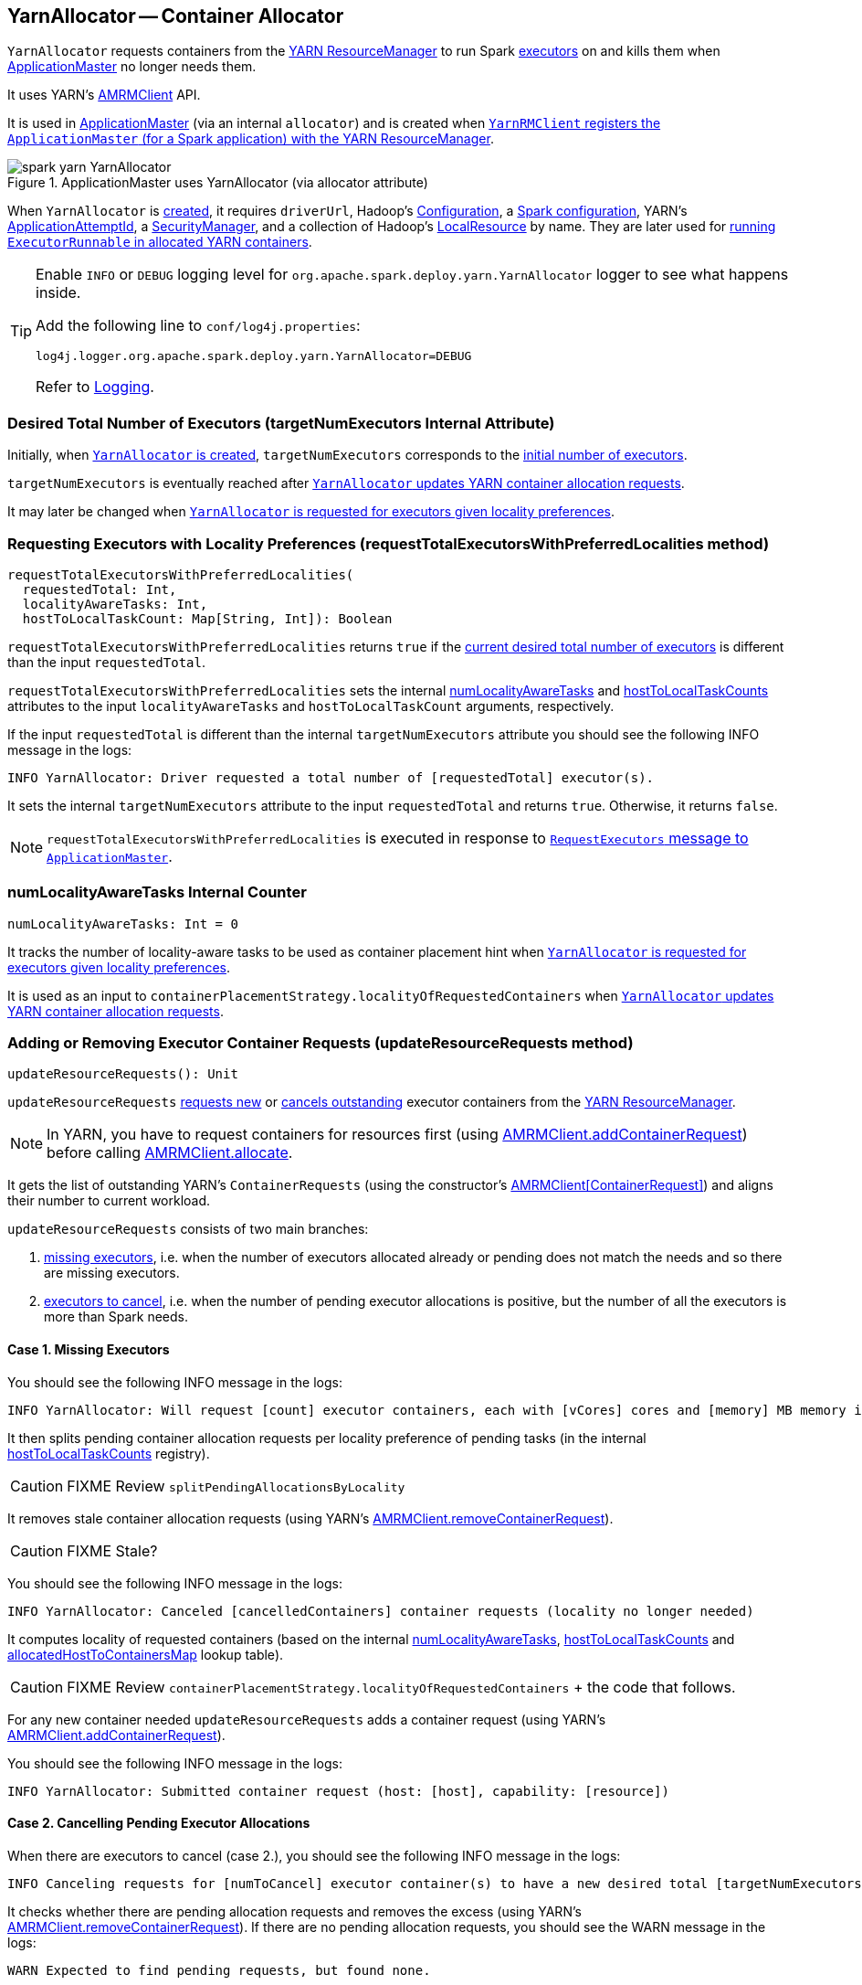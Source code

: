 == YarnAllocator -- Container Allocator

`YarnAllocator` requests containers from the link:spark-yarn-introduction.adoc#ResourceManager[YARN ResourceManager] to run Spark link:spark-executor.adoc[executors] on and kills them when link:spark-yarn-applicationmaster.adoc[ApplicationMaster] no longer needs them.

It uses YARN's https://hadoop.apache.org/docs/current/api/org/apache/hadoop/yarn/client/api/AMRMClient.html[AMRMClient] API.

It is used in link:spark-yarn-applicationmaster.adoc[ApplicationMaster] (via an internal `allocator`) and is created when link:spark-yarn-yarnrmclient.adoc#register[`YarnRMClient` registers the `ApplicationMaster` (for a Spark application) with the YARN ResourceManager].

.ApplicationMaster uses YarnAllocator (via allocator attribute)
image::../images/spark-yarn-YarnAllocator.png[align="center"]

When `YarnAllocator` is <<creating-instance, created>>, it requires `driverUrl`, Hadoop's https://hadoop.apache.org/docs/current/api/org/apache/hadoop/conf/Configuration.html[Configuration], a link:spark-configuration.adoc[Spark configuration], YARN's https://hadoop.apache.org/docs/current/api/org/apache/hadoop/yarn/api/records/ApplicationAttemptId.html[ApplicationAttemptId], a link:spark-security.adoc#SecurityManager[SecurityManager], and a collection of Hadoop's https://hadoop.apache.org/docs/current/api/org/apache/hadoop/yarn/api/records/LocalResource.html[LocalResource] by name. They are later used for <<runAllocatedContainers, running `ExecutorRunnable` in allocated YARN containers>>.

[TIP]
====
Enable `INFO` or `DEBUG` logging level for `org.apache.spark.deploy.yarn.YarnAllocator` logger to see what happens inside.

Add the following line to `conf/log4j.properties`:

```
log4j.logger.org.apache.spark.deploy.yarn.YarnAllocator=DEBUG
```

Refer to link:spark-logging.adoc[Logging].
====

=== [[targetNumExecutors]] Desired Total Number of Executors (targetNumExecutors Internal Attribute)

Initially, when <<creating-instance, `YarnAllocator` is created>>, `targetNumExecutors` corresponds to the link:spark-yarn-YarnSparkHadoopUtil.adoc#getInitialTargetExecutorNumber[initial number of executors].

`targetNumExecutors` is eventually reached after <<updateResourceRequests, `YarnAllocator` updates YARN container allocation requests>>.

It may later be changed when <<requestTotalExecutorsWithPreferredLocalities, `YarnAllocator` is requested for executors given locality preferences>>.

=== [[requestTotalExecutorsWithPreferredLocalities]] Requesting Executors with Locality Preferences (requestTotalExecutorsWithPreferredLocalities method)

[source, scala]
----
requestTotalExecutorsWithPreferredLocalities(
  requestedTotal: Int,
  localityAwareTasks: Int,
  hostToLocalTaskCount: Map[String, Int]): Boolean
----

`requestTotalExecutorsWithPreferredLocalities` returns `true` if the <<targetNumExecutors, current desired total number of executors>> is different than the input `requestedTotal`.

`requestTotalExecutorsWithPreferredLocalities` sets the internal <<numLocalityAwareTasks, numLocalityAwareTasks>> and <<hostToLocalTaskCounts, hostToLocalTaskCounts>> attributes to the input `localityAwareTasks` and `hostToLocalTaskCount` arguments, respectively.

If the input `requestedTotal` is different than the internal `targetNumExecutors` attribute you should see the following INFO message in the logs:

```
INFO YarnAllocator: Driver requested a total number of [requestedTotal] executor(s).
```

It sets the internal `targetNumExecutors` attribute to the input `requestedTotal` and returns `true`. Otherwise, it returns `false`.

NOTE: `requestTotalExecutorsWithPreferredLocalities` is executed in response to link:spark-yarn-AMEndpoint.adoc#RequestExecutors[`RequestExecutors` message to `ApplicationMaster`].

=== [[numLocalityAwareTasks]] numLocalityAwareTasks Internal Counter

[source, scala]
----
numLocalityAwareTasks: Int = 0
----

It tracks the number of locality-aware tasks to be used as container placement hint when <<requestTotalExecutorsWithPreferredLocalities, `YarnAllocator` is requested for executors given locality preferences>>.

It is used as an input to `containerPlacementStrategy.localityOfRequestedContainers` when <<updateResourceRequests, `YarnAllocator` updates YARN container allocation requests>>.

=== [[updateResourceRequests]] Adding or Removing Executor Container Requests (updateResourceRequests method)

[source, scala]
----
updateResourceRequests(): Unit
----

`updateResourceRequests` <<updateResourceRequests-missing-executors, requests new>> or <<updateResourceRequests-cancelling-executor-allocations, cancels outstanding>> executor containers from the link:spark-yarn-introduction.adoc#ResourceManager[YARN ResourceManager].

NOTE: In YARN, you have to request containers for resources first (using link:++https://hadoop.apache.org/docs/current/api/org/apache/hadoop/yarn/client/api/AMRMClient.html#addContainerRequest(T)++[AMRMClient.addContainerRequest]) before calling link:++https://hadoop.apache.org/docs/current/api/org/apache/hadoop/yarn/client/api/AMRMClient.html#allocate(float)++[AMRMClient.allocate].

It gets the list of outstanding YARN's `ContainerRequests` (using the constructor's link:++https://hadoop.apache.org/docs/current/api/org/apache/hadoop/yarn/client/api/AMRMClient.html#getMatchingRequests(org.apache.hadoop.yarn.api.records.Priority, java.lang.String, org.apache.hadoop.yarn.api.records.Resource)++[AMRMClient[ContainerRequest\]]) and aligns their number to current workload.

`updateResourceRequests` consists of two main branches:

1. <<updateResourceRequests-missing-executors, missing executors>>, i.e. when the number of executors allocated already or pending does not match the needs and so there are missing executors.

2. <<updateResourceRequests-cancelling-executor-allocations, executors to cancel>>, i.e. when the number of pending executor allocations is positive, but the number of all the executors is more than Spark needs.

==== [[updateResourceRequests-missing-executors]] Case 1. Missing Executors

You should see the following INFO message in the logs:

```
INFO YarnAllocator: Will request [count] executor containers, each with [vCores] cores and [memory] MB memory including [memoryOverhead] MB overhead
```

It then splits pending container allocation requests per locality preference of pending tasks (in the internal <<hostToLocalTaskCounts, hostToLocalTaskCounts>> registry).

CAUTION: FIXME Review `splitPendingAllocationsByLocality`

It removes stale container allocation requests (using YARN's link:++https://hadoop.apache.org/docs/current/api/org/apache/hadoop/yarn/client/api/AMRMClient.html#removeContainerRequest(T)++[AMRMClient.removeContainerRequest]).

CAUTION: FIXME Stale?

You should see the following INFO message in the logs:

```
INFO YarnAllocator: Canceled [cancelledContainers] container requests (locality no longer needed)
```

It computes locality of requested containers (based on the internal <<numLocalityAwareTasks, numLocalityAwareTasks>>, <<hostToLocalTaskCounts, hostToLocalTaskCounts>> and <<allocatedHostToContainersMap, allocatedHostToContainersMap>> lookup table).

CAUTION: FIXME Review `containerPlacementStrategy.localityOfRequestedContainers` + the code that follows.

For any new container needed `updateResourceRequests` adds a container request (using YARN's link:++https://hadoop.apache.org/docs/current/api/org/apache/hadoop/yarn/client/api/AMRMClient.html#addContainerRequest(T)++[AMRMClient.addContainerRequest]).

You should see the following INFO message in the logs:

```
INFO YarnAllocator: Submitted container request (host: [host], capability: [resource])
```

==== [[updateResourceRequests-cancelling-executor-allocations]] Case 2. Cancelling Pending Executor Allocations

When there are executors to cancel (case 2.), you should see the following INFO message in the logs:

```
INFO Canceling requests for [numToCancel] executor container(s) to have a new desired total [targetNumExecutors] executors.
```

It checks whether there are pending allocation requests and removes the excess (using YARN's link:++https://hadoop.apache.org/docs/current/api/org/apache/hadoop/yarn/client/api/AMRMClient.html#removeContainerRequest(T)++[AMRMClient.removeContainerRequest]). If there are no pending allocation requests, you should see the WARN message in the logs:

```
WARN Expected to find pending requests, but found none.
```

=== [[handleAllocatedContainers]] Handling Allocated Containers for Executors (handleAllocatedContainers internal method)

When the link:spark-yarn-introduction.adoc#ResourceManager[YARN ResourceManager] has allocated new containers for executors in <<allocateResources, allocateResources>>, the call is then passed on to `handleAllocatedContainers` procedure.

[source, scala]
----
handleAllocatedContainers(allocatedContainers: Seq[Container]): Unit
----

`handleAllocatedContainers` handles allocated YARN containers.

Internally, `handleAllocatedContainers` <<matchContainerToRequest, matches requests to host, rack, and any host (a container allocation)>>.

If there are any allocated containers left (without having been matched), you should see the following DEBUG message in the logs:

```
DEBUG Releasing [size] unneeded containers that were allocated to us
```

It then <<internalReleaseContainer, releases the containers>>.

It <<runAllocatedContainers, runs the allocated and matched containers>>.

At the end of the method, you should see the following INFO message in the logs:

```
INFO Received [allocatedContainersSize] containers from YARN, launching executors on [containersToUseSize] of them.
```

==== [[runAllocatedContainers]] Running ExecutorRunnable in Allocated YARN Container (runAllocatedContainers internal method)

[source, scala]
----
runAllocatedContainers(containersToUse: ArrayBuffer[Container]): Unit
----

For each YARN's https://hadoop.apache.org/docs/current/api/org/apache/hadoop/yarn/api/records/Container.html[Container] in the input `containersToUse` collection, `runAllocatedContainers` attempts to run a link:spark-yarn-ExecutorRunnable.adoc[ExecutorRunnable] (on <<launcherPool, ContainerLauncher thread pool>>).

Internally, `runAllocatedContainers` increases the internal `executorIdCounter` counter and asserts that the amount of memory of (the resource allocated to) the container is greater than the requested memory for executors.

You should see the following INFO message in the logs:

```
INFO YarnAllocator: Launching container [containerId] for on host [executorHostname]
```

Unless `runAllocatedContainers` runs in link:spark-yarn-settings.adoc#spark.yarn.launchContainers[spark.yarn.launchContainers] testing mode (when it merely <<updateInternalState, updates internal state>>), you should see the following INFO message in the logs:

```
INFO YarnAllocator: Launching ExecutorRunnable. driverUrl: [driverUrl],  executorHostname: [executorHostname]
```

NOTE: `driverUrl` is of the form `spark://CoarseGrainedScheduler@[host]:[port]`.

It executes link:spark-yarn-ExecutorRunnable.adoc[ExecutorRunnable] on <<launcherPool, ContainerLauncher thread pool>> and <<updateInternalState, updates internal state>>.

Any non-fatal exception while running `ExecutorRunnable` is caught and you should see the following ERROR message in the logs:

```
ERROR Failed to launch executor [executorId] on container [containerId]
```

It then immediately releases the failed container (using the internal link:++https://hadoop.apache.org/docs/current/api/org/apache/hadoop/yarn/client/api/AMRMClient.html#releaseAssignedContainer(org.apache.hadoop.yarn.api.records.ContainerId)++[AMRMClient]).

==== [[updateInternalState]] updateInternalState

CAUTION: FIXME

==== [[internalReleaseContainer]] internalReleaseContainer

CAUTION: FIXME

==== [[matchContainerToRequest]] Deciding on Use of YARN Container (matchContainerToRequest internal method)

When <<handleAllocatedContainers, `handleAllocatedContainers` handles allocated containers for executors>>, it uses `matchContainerToRequest` to match the containers to `ContainerRequests` (and hence to workload and location preferences).

[source, scala]
----
matchContainerToRequest(
  allocatedContainer: Container,
  location: String,
  containersToUse: ArrayBuffer[Container],
  remaining: ArrayBuffer[Container]): Unit
----

`matchContainerToRequest` puts `allocatedContainer` in `containersToUse` or `remaining` collections per available outstanding `ContainerRequests` that match the priority of the input `allocatedContainer`, the input `location`, and the memory and vcore capabilities for Spark executors.

NOTE: The input `location` can be host, rack, or `*` (star), i.e. any host.

It link:++https://hadoop.apache.org/docs/current/api/org/apache/hadoop/yarn/client/api/AMRMClient.html#getMatchingRequests(org.apache.hadoop.yarn.api.records.Priority, java.lang.String, org.apache.hadoop.yarn.api.records.Resource)++[gets the outstanding `ContainerRequests`] (from the link:spark-yarn-introduction.adoc#ResourceManager[YARN ResourceManager]).

If there are any outstanding `ContainerRequests` that meet the requirements, it simply takes the first one and puts it in the input `containersToUse` collection. It also removes the `ContainerRequest` so it is not submitted again (it uses the internal `AMRMClient[ContainerRequest]`).

Otherwise, it puts the input `allocatedContainer` in the input `remaining` collection.

=== [[launcherPool]] ContainerLauncher Thread Pool

CAUTION: FIXME

=== [[processCompletedContainers]] processCompletedContainers

[source, scala]
----
processCompletedContainers(completedContainers: Seq[ContainerStatus]): Unit
----

`processCompletedContainers` accepts a collection of YARN's https://hadoop.apache.org/docs/current/api/org/apache/hadoop/yarn/api/records/ContainerStatus.html[ContainerStatus]'es.

[NOTE]
====
`ContainerStatus` represents the current status of a YARN `Container` and provides details such as:

* Id
* State
* Exit status of a completed container.
* Diagnostic message for a failed container.
====

For each completed container in the collection, `processCompletedContainers` removes it from the internal <<releasedContainers, releasedContainers>> registry.

It looks the host of the container up (in the internal <<allocatedContainerToHostMap, allocatedContainerToHostMap>> lookup table). The host may or may not exist in the lookup table.

CAUTION: FIXME The host may or may not exist in the lookup table?

The `ExecutorExited` exit reason is computed.

When the host of the completed container has been found, the internal <<numExecutorsRunning, numExecutorsRunning>> counter is decremented.

You should see the following INFO message in the logs:

```
INFO Completed container [containerId] [host] (state: [containerState], exit status: [containerExitStatus])
```

For `ContainerExitStatus.SUCCESS` and `ContainerExitStatus.PREEMPTED` exit statuses of the container (which are not considered application failures), you should see one of the two possible INFO messages in the logs:

```
INFO Executor for container [id] exited because of a YARN event (e.g., pre-emption) and not because of an error in the running job.
```

```
INFO Container [id] [host] was preempted.
```

Other exit statuses of the container are considered application failures and reported as a WARN message in the logs:

```
WARN Container killed by YARN for exceeding memory limits. [diagnostics] Consider boosting spark.yarn.executor.memoryOverhead.
```

or

```
WARN Container marked as failed: [id] [host]. Exit status: [containerExitStatus]. Diagnostics: [containerDiagnostics]
```

The host is looked up in the internal <<allocatedHostToContainersMap, allocatedHostToContainersMap>> lookup table. If found, the container is removed from the containers registered for the host or the host itself is removed from the lookup table when this container was the last on the host.

The container is removed from the internal <<allocatedContainerToHostMap, allocatedContainerToHostMap>> lookup table.

The container is removed from the internal <<containerIdToExecutorId, containerIdToExecutorId>> translation table. If an executor is found, it is removed from the internal <<executorIdToContainer, executorIdToContainer>> translation table.

If the executor was recorded in the internal <<pendingLossReasonRequests, pendingLossReasonRequests>> lookup table, the exit reason (as calculated earlier as `ExecutorExited`) is sent back for every pending RPC message recorded.

If no executor was found, the executor and the exit reason are recorded in the internal <<releasedExecutorLossReasons, releasedExecutorLossReasons>> lookup table.

In case the container was not in the internal <<releasedContainers, releasedContainers>> registry, the internal <<numUnexpectedContainerRelease, numUnexpectedContainerRelease>> counter is increased and a `RemoveExecutor` RPC message is sent to the driver (as specified when <<creating-instance, `YarnAllocator` was created>>) to notify about the failure of the executor.

=== [[numUnexpectedContainerRelease]] numUnexpectedContainerRelease Internal Counter

=== [[releasedExecutorLossReasons]] releasedExecutorLossReasons Internal Lookup Table

CAUTION: FIXME

=== [[pendingLossReasonRequests]] pendingLossReasonRequests Internal Lookup Table

CAUTION: FIXME

=== [[executorIdToContainer]] executorIdToContainer Internal Translation Table

CAUTION: FIXME

=== [[containerIdToExecutorId]] containerIdToExecutorId Internal Translation Table

CAUTION: FIXME

=== [[allocatedHostToContainersMap]] allocatedHostToContainersMap Internal Lookup Table

CAUTION: FIXME

=== [[numExecutorsRunning]] numExecutorsRunning Internal Counter

CAUTION: FIXME

=== [[allocatedContainerToHostMap]] allocatedContainerToHostMap Internal Lookup Table

CAUTION: FIXME

=== [[releasedContainers]] releasedContainers Internal Registry

CAUTION: FIXME

=== [[allocateResources]] Allocating YARN Containers for Executors (allocateResources method)

[source, scala]
----
allocateResources(): Unit
----

`allocateResources` is...???

Internally, `allocateResources` starts by <<updateResourceRequests, requesting new or cancelling outstanding executor containers>>.

NOTE: In YARN, you have to request containers for resources first (using link:++https://hadoop.apache.org/docs/current/api/org/apache/hadoop/yarn/client/api/AMRMClient.html#addContainerRequest(T)++[AMRMClient.addContainerRequest]) before calling link:++https://hadoop.apache.org/docs/current/api/org/apache/hadoop/yarn/client/api/AMRMClient.html#allocate(float)++[AMRMClient.allocate].

It then link:++https://hadoop.apache.org/docs/current/api/org/apache/hadoop/yarn/client/api/AMRMClient.html#allocate(float)++[requests the additional containers] if any (using the internal reference to YARN's `AMRMClient`) with progress indicator of `0.1f`.

You should see the moment when the progress bar at 10% in the YARN console.

.YARN Console after Allocating YARN Containers (Progress at 10%)
image::../images/spark-yarn-console-progress-10.png[align="center"]

It link:++https://hadoop.apache.org/docs/current/api/org/apache/hadoop/yarn/api/protocolrecords/AllocateResponse.html#getAllocatedContainers()++[gets the list of allocated containers] from the link:spark-yarn-introduction.adoc#ResourceManager[YARN ResourceManager].

If the number of allocated containers is greater than `0`, you should see the following DEBUG message in the logs (in stderr on YARN):

```
DEBUG YarnAllocator: Allocated containers: [allocatedContainersSize]. Current executor count: [numExecutorsRunning]. Cluster resources: [availableResources].
```

It <<handleAllocatedContainers, launches executors on the allocated YARN containers>>.

It link:++https://hadoop.apache.org/docs/current/api/org/apache/hadoop/yarn/api/protocolrecords/AllocateResponse.html#getCompletedContainersStatuses()++[gets the list of completed containers' statuses from YARN].

If the number of completed containers is greater than `0`, you should see the following DEBUG message in the logs (in stderr on YARN):

```
DEBUG YarnAllocator: Completed [completedContainersSize] containers
```

It <<processCompletedContainers, processes completed containers>>.

You should see the following DEBUG message in the logs (in stderr on YARN):

```
DEBUG YarnAllocator: Finished processing [completedContainersSize] completed containers. Current running executor count: [numExecutorsRunning].
```

It is executed when link:spark-yarn-applicationmaster.adoc#registerAM[`ApplicationMaster` is registered to the YARN ResourceManager].

=== [[creating-instance]] Creating YarnAllocator Instance

When `YarnAllocator` is created, it sets the `org.apache.hadoop.yarn.util.RackResolver` logger to `WARN` (unless set to some log level already).

It creates an empty <<releasedContainers, releasedContainers>> and sets the internal `numExecutorsRunning` variable to `0`.

It sets the internal `executorIdCounter` counter to the link:spark-yarn-cluster-YarnSchedulerEndpoint.adoc#RetrieveLastAllocatedExecutorId[last allocated executor id].

It creates an empty <<failedExecutorsTimeStamps, failedExecutorsTimeStamps>> queue.

It sets the internal `executorFailuresValidityInterval` to link:spark-yarn-settings.adoc#spark.yarn.executor.failuresValidityInterval[spark.yarn.executor.failuresValidityInterval].

It sets the internal `targetNumExecutors` counter to link:spark-yarn-YarnSparkHadoopUtil.adoc#getInitialTargetExecutorNumber[the initial number of executors].

It creates an empty <<pendingLossReasonRequests, pendingLossReasonRequests>> collection of...FIXME

It creates an empty <<releasedExecutorLossReasons, releasedExecutorLossReasons>> collection of...FIXME

It creates an empty <<executorIdToContainer, executorIdToContainer>> collection of...FIXME

It sets the internal `numUnexpectedContainerRelease` counter to `0L`.

It creates an empty <<containerIdToExecutorId, containerIdToExecutorId>> collection of...FIXME

It sets the internal `executorMemory` to link:spark-executor.adoc#spark.executor.memory[spark.executor.memory].

It sets the internal `memoryOverhead` to link:spark-yarn-settings.adoc#spark.yarn.executor.memoryOverhead[spark.yarn.executor.memoryOverhead]. If unavailable, it is set to the maximum of 10% of `executorMemory` and `384`.

It sets the internal `executorCores` to link:spark-executor.adoc#spark.executor.cores[spark.executor.cores].

It creates the internal `resource` to Hadoop YARN's https://hadoop.apache.org/docs/current/api/org/apache/hadoop/yarn/api/records/Resource.html[Resource] with both `executorMemory + memoryOverhead` memory and `executorCores` CPU cores.

It creates the internal `launcherPool` called *ContainerLauncher* with maximum link:spark-yarn-settings.adoc#spark.yarn.containerLauncherMaxThreads[spark.yarn.containerLauncherMaxThreads] threads.

It sets the internal `launchContainers` to link:spark-yarn-settings.adoc#spark.yarn.launchContainers[spark.yarn.launchContainers].

It sets the internal `labelExpression` to link:spark-yarn-settings.adoc#spark.yarn.executor.nodeLabelExpression[spark.yarn.executor.nodeLabelExpression].

It sets the internal `nodeLabelConstructor` to...FIXME

CAUTION: FIXME nodeLabelConstructor?

It creates an empty <<hostToLocalTaskCounts, hostToLocalTaskCounts>> collection of...FIXME

It sets the internal `numLocalityAwareTasks` counter to `0`.

It sets the internal `containerPlacementStrategy` to...FIXME

CAUTION: FIXME LocalityPreferredContainerPlacementStrategy?

=== [[internal-registries]] Internal Registries

==== [[hostToLocalTaskCounts]] hostToLocalTaskCounts

[source, scala]
----
hostToLocalTaskCounts: Map[String, Int] = Map.empty
----

CAUTION: FIXME

==== [[containerIdToExecutorId]] containerIdToExecutorId

CAUTION: FIXME

==== [[executorIdToContainer]] executorIdToContainer

CAUTION: FIXME

==== [[releasedExecutorLossReasons]] releasedExecutorLossReasons

CAUTION: FIXME

==== [[pendingLossReasonRequests]] pendingLossReasonRequests

CAUTION: FIXME

==== [[failedExecutorsTimeStamps]] failedExecutorsTimeStamps

CAUTION: FIXME

==== [[releasedContainers]] releasedContainers

`releasedContainers` contains containers of no use anymore by their globally unique identifier https://hadoop.apache.org/docs/current/api/org/apache/hadoop/yarn/api/records/ContainerId.html[ContainerId] (for a `Container` in the cluster).

NOTE: Hadoop YARN's https://hadoop.apache.org/docs/current/api/org/apache/hadoop/yarn/api/records/Container.html[Container] represents an allocated resource in the cluster. The YARN ResourceManager is the sole authority to allocate any `Container` to applications. The allocated `Container` is always on a single node and has a unique `ContainerId`. It has a specific amount of `Resource` allocated.

